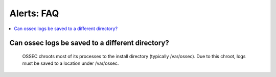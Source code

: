 .. _faq_ossec:

Alerts: FAQ
-------------

.. contents:: 
    :local:


Can ossec logs be saved to a different directory?
^^^^^^^^^^^^^^^^^^^^^^^^^^^^^^^^^^^^^^^^^^^^^^^^^

  OSSEC chroots most of its processes to the install directory (typically /var/ossec). Due to this chroot, logs must be saved to a location under /var/ossec.


